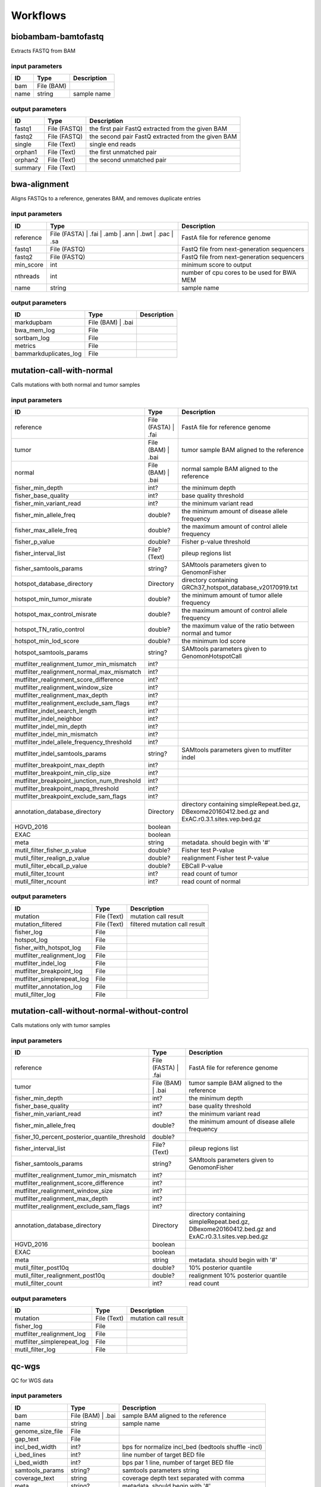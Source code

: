 Workflows
=========


biobambam-bamtofastq
--------------------

Extracts FASTQ from BAM

input parameters
^^^^^^^^^^^^^^^^

.. list-table::
  :header-rows: 1

  * - ID
    - Type
    - Description
  * - bam
    - File (BAM)
    - 
  * - name
    - string
    - sample name

output parameters
^^^^^^^^^^^^^^^^^

.. list-table::
  :header-rows: 1

  * - ID
    - Type
    - Description
  * - fastq1
    - File (FASTQ)
    - the first pair FastQ extracted from the given BAM
  * - fastq2
    - File (FASTQ)
    - the second pair FastQ extracted from the given BAM
  * - single
    - File (Text)
    - single end reads
  * - orphan1
    - File (Text)
    - the first unmatched pair
  * - orphan2
    - File (Text)
    - the second unmatched pair
  * - summary
    - File (Text)
    - 

bwa-alignment
-------------

Aligns FASTQs to a reference, generates BAM, and removes duplicate entries

input parameters
^^^^^^^^^^^^^^^^

.. list-table::
  :header-rows: 1

  * - ID
    - Type
    - Description
  * - reference
    - File (FASTA)
      | .fai
      | .amb
      | .ann
      | .bwt
      | .pac
      | .sa
    - FastA file for reference genome
  * - fastq1
    - File (FASTQ)
    - FastQ file from next-generation sequencers
  * - fastq2
    - File (FASTQ)
    - FastQ file from next-generation sequencers
  * - min_score
    - int
    - minimum score to output
  * - nthreads
    - int
    - number of cpu cores to be used for BWA MEM
  * - name
    - string
    - sample name

output parameters
^^^^^^^^^^^^^^^^^

.. list-table::
  :header-rows: 1

  * - ID
    - Type
    - Description
  * - markdupbam
    - File (BAM)
      | .bai
    - 
  * - bwa_mem_log
    - File
    - 
  * - sortbam_log
    - File
    - 
  * - metrics
    - File
    - 
  * - bammarkduplicates_log
    - File
    - 

mutation-call-with-normal
-------------------------

Calls mutations with both normal and tumor samples

input parameters
^^^^^^^^^^^^^^^^

.. list-table::
  :header-rows: 1

  * - ID
    - Type
    - Description
  * - reference
    - File (FASTA)
      | .fai
    - FastA file for reference genome
  * - tumor
    - File (BAM)
      | .bai
    - tumor sample BAM aligned to the reference
  * - normal
    - File (BAM)
      | .bai
    - normal sample BAM aligned to the reference
  * - fisher_min_depth
    - int?
    - the minimum depth
  * - fisher_base_quality
    - int?
    - base quality threshold
  * - fisher_min_variant_read
    - int?
    - the minimum variant read
  * - fisher_min_allele_freq
    - double?
    - the minimum amount of disease allele frequency
  * - fisher_max_allele_freq
    - double?
    - the maximum amount of control allele frequency
  * - fisher_p_value
    - double?
    - Fisher p-value threshold
  * - fisher_interval_list
    - File? (Text)
    - pileup regions list
  * - fisher_samtools_params
    - string?
    - SAMtools parameters given to GenomonFisher
  * - hotspot_database_directory
    - Directory
    - directory containing GRCh37_hotspot_database_v20170919.txt
  * - hotspot_min_tumor_misrate
    - double?
    - the minimum amount of tumor allele frequency
  * - hotspot_max_control_misrate
    - double?
    - the maximum amount of control allele frequency
  * - hotspot_TN_ratio_control
    - double?
    - the maximum value of the ratio between normal and tumor
  * - hotspot_min_lod_score
    - double?
    - the minimum lod score
  * - hotspot_samtools_params
    - string?
    - SAMtools parameters given to GenomonHotspotCall
  * - mutfilter_realignment_tumor_min_mismatch
    - int?
    - 
  * - mutfilter_realignment_normal_max_mismatch
    - int?
    - 
  * - mutfilter_realignment_score_difference
    - int?
    - 
  * - mutfilter_realignment_window_size
    - int?
    - 
  * - mutfilter_realignment_max_depth
    - int?
    - 
  * - mutfilter_realignment_exclude_sam_flags
    - int?
    - 
  * - mutfilter_indel_search_length
    - int?
    - 
  * - mutfilter_indel_neighbor
    - int?
    - 
  * - mutfilter_indel_min_depth
    - int?
    - 
  * - mutfilter_indel_min_mismatch
    - int?
    - 
  * - mutfilter_indel_allele_frequency_threshold
    - int?
    - 
  * - mutfilter_indel_samtools_params
    - string?
    - SAMtools parameters given to mutfilter indel
  * - mutfilter_breakpoint_max_depth
    - int?
    - 
  * - mutfilter_breakpoint_min_clip_size
    - int?
    - 
  * - mutfilter_breakpoint_junction_num_threshold
    - int?
    - 
  * - mutfilter_breakpoint_mapq_threshold
    - int?
    - 
  * - mutfilter_breakpoint_exclude_sam_flags
    - int?
    - 
  * - annotation_database_directory
    - Directory
    - directory containing simpleRepeat.bed.gz, DBexome20160412.bed.gz and ExAC.r0.3.1.sites.vep.bed.gz
  * - HGVD_2016
    - boolean
    - 
  * - EXAC
    - boolean
    - 
  * - meta
    - string
    - metadata. should begin with '#'
  * - mutil_filter_fisher_p_value
    - double?
    - Fisher test P-value
  * - mutil_filter_realign_p_value
    - double?
    - realignment Fisher test P-value
  * - mutil_filter_ebcall_p_value
    - double?
    - EBCall P-value
  * - mutil_filter_tcount
    - int?
    - read count of tumor
  * - mutil_filter_ncount
    - int?
    - read count of normal

output parameters
^^^^^^^^^^^^^^^^^

.. list-table::
  :header-rows: 1

  * - ID
    - Type
    - Description
  * - mutation
    - File (Text)
    - mutation call result
  * - mutation_filtered
    - File (Text)
    - filtered mutation call result
  * - fisher_log
    - File
    - 
  * - hotspot_log
    - File
    - 
  * - fisher_with_hotspot_log
    - File
    - 
  * - mutfilter_realignment_log
    - File
    - 
  * - mutfilter_indel_log
    - File
    - 
  * - mutfilter_breakpoint_log
    - File
    - 
  * - mutfilter_simplerepeat_log
    - File
    - 
  * - mutfilter_annotation_log
    - File
    - 
  * - mutil_filter_log
    - File
    - 

mutation-call-without-normal-without-control
--------------------------------------------

Calls mutations only with tumor samples

input parameters
^^^^^^^^^^^^^^^^

.. list-table::
  :header-rows: 1

  * - ID
    - Type
    - Description
  * - reference
    - File (FASTA)
      | .fai
    - FastA file for reference genome
  * - tumor
    - File (BAM)
      | .bai
    - tumor sample BAM aligned to the reference
  * - fisher_min_depth
    - int?
    - the minimum depth
  * - fisher_base_quality
    - int?
    - base quality threshold
  * - fisher_min_variant_read
    - int?
    - the minimum variant read
  * - fisher_min_allele_freq
    - double?
    - the minimum amount of disease allele frequency
  * - fisher_10_percent_posterior_quantile_threshold
    - double?
    - 
  * - fisher_interval_list
    - File? (Text)
    - pileup regions list
  * - fisher_samtools_params
    - string?
    - SAMtools parameters given to GenomonFisher
  * - mutfilter_realignment_tumor_min_mismatch
    - int?
    - 
  * - mutfilter_realignment_score_difference
    - int?
    - 
  * - mutfilter_realignment_window_size
    - int?
    - 
  * - mutfilter_realignment_max_depth
    - int?
    - 
  * - mutfilter_realignment_exclude_sam_flags
    - int?
    - 
  * - annotation_database_directory
    - Directory
    - directory containing simpleRepeat.bed.gz, DBexome20160412.bed.gz and ExAC.r0.3.1.sites.vep.bed.gz
  * - HGVD_2016
    - boolean
    - 
  * - EXAC
    - boolean
    - 
  * - meta
    - string
    - metadata. should begin with '#'
  * - mutil_filter_post10q
    - double?
    - 10% posterior quantile
  * - mutil_filter_realignment_post10q
    - double?
    - realignment 10% posterior quantile
  * - mutil_filter_count
    - int?
    - read count

output parameters
^^^^^^^^^^^^^^^^^

.. list-table::
  :header-rows: 1

  * - ID
    - Type
    - Description
  * - mutation
    - File (Text)
    - mutation call result
  * - fisher_log
    - File
    - 
  * - mutfilter_realignment_log
    - File
    - 
  * - mutfilter_simplerepeat_log
    - File
    - 
  * - mutil_filter_log
    - File
    - 

qc-wgs
------

QC for WGS data

input parameters
^^^^^^^^^^^^^^^^

.. list-table::
  :header-rows: 1

  * - ID
    - Type
    - Description
  * - bam
    - File (BAM)
      | .bai
    - sample BAM aligned to the reference
  * - name
    - string
    - sample name
  * - genome_size_file
    - File
    - 
  * - gap_text
    - File
    - 
  * - incl_bed_width
    - int?
    - bps for normalize incl_bed (bedtools shuffle -incl)
  * - i_bed_lines
    - int?
    - line number of target BED file
  * - i_bed_width
    - int?
    - bps par 1 line, number of target BED file
  * - samtools_params
    - string?
    - samtools parameters string
  * - coverage_text
    - string
    - coverage depth text separated with comma
  * - meta
    - string?
    - metadata. should begin with '#'

output parameters
^^^^^^^^^^^^^^^^^

.. list-table::
  :header-rows: 1

  * - ID
    - Type
    - Description
  * - result
    - File
    - 
  * - qc-bamstats_log
    - File
    - 
  * - qc-wgs_log
    - File
    - 
  * - qc-merge_log
    - File
    - 

sv-detection
------------

SV detection without control panels

input parameters
^^^^^^^^^^^^^^^^

.. list-table::
  :header-rows: 1

  * - ID
    - Type
    - Description
  * - tumor_bam
    - File (BAM)
      | .bai
    - tumor sample BAM aligned to the reference
  * - tumor_name
    - string
    - tumor sample name
  * - directory
    - Directory
    - directory containing SV parse result. SV detection result is also generated here
  * - reference
    - File (FASTA)
      | .fai
    - FastA file for reference genome
  * - control_panel_bedpe
    - File?
    - merged control panel. filename is usually XXX.merged.junction.control.bedpe.gz
  * - normal_bam
    - File? (BAM)
      | .bai
    - normal sample BAM aligned to the reference
  * - normal_name
    - string?
    - normal sample name
  * - sv_filter_min_junctions
    - int?
    - minimum required number of supporting junction read pairs
  * - sv_filter_max_normal_read_pairs
    - int?
    - maximum allowed number of read pairs in normal sample
  * - sv_filter_min_overhang_size
    - int?
    - minimum region size arround each break-point which have to be covered by at least one aligned short read
  * - meta
    - string
    - metadata. should begin with '#'
  * - sv_utils_filter_min_tumor_allele_frequency
    - double?
    - removes if the tumor allele frequency is smaller than this value
  * - sv_utils_filter_max_normal_read_pairs
    - int?
    - removes if the number of variant read pairs in the normal sample exceeds this value
  * - sv_utils_filter_normal_depth_threshold
    - double?
    - removes if the normal read depth is smaller than this value
  * - sv_utils_filter_inversion_size_threshold
    - int?
    - removes if the size of inversion is smaller than this value
  * - sv_utils_filter_min_overhang_size
    - int?
    - removes if either of overhang sizes for two breakpoints is below this value
  * - sv_utils_filter_remove_simple_repeat
    - boolean
    - 
  * - grc
    - boolean?
    - 

output parameters
^^^^^^^^^^^^^^^^^

.. list-table::
  :header-rows: 1

  * - ID
    - Type
    - Description
  * - sv
    - File
    - SV detection result
  * - sv_filter_log
    - File
    - 
  * - prepend-metadata_log
    - File
    - 
  * - sv_utils_filter_log
    - File
    - 

sv-merge
--------

merges non-matched control panel breakpoint-containing read pairs

input parameters
^^^^^^^^^^^^^^^^

.. list-table::
  :header-rows: 1

  * - ID
    - Type
    - Description
  * - control_info
    - File
    - tab-delimited file on non-matched control
  * - name
    - string
    - control panel name
  * - merge_check_margin_size
    - int?
    - 

output parameters
^^^^^^^^^^^^^^^^^

.. list-table::
  :header-rows: 1

  * - ID
    - Type
    - Description
  * - merge
    - File
    - merged breakpoint information file
  * - log
    - File
    - 

sv-parse
--------

Parses breakpoint-containing and improperly aligned read pairs

input parameters
^^^^^^^^^^^^^^^^

.. list-table::
  :header-rows: 1

  * - ID
    - Type
    - Description
  * - bam
    - File (BAM)
      | .bai
    - 
  * - name
    - string
    - sample name

output parameters
^^^^^^^^^^^^^^^^^

.. list-table::
  :header-rows: 1

  * - ID
    - Type
    - Description
  * - junction
    - File
    - 
  * - junction_index
    - File (tabix)
    - 
  * - improper
    - File
    - 
  * - improper_index
    - File (tabix)
    - 
  * - sv_parse_log
    - File
    - 

